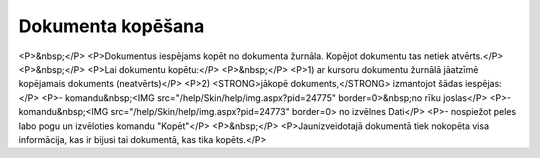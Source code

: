.. 14046 ======================Dokumenta kopēšana====================== <P>&nbsp;</P>
<P>Dokumentus iespējams kopēt no dokumenta žurnāla. Kopējot dokumentu tas netiek atvērts.</P>
<P>&nbsp;</P>
<P>Lai dokumentu kopētu:</P>
<P>&nbsp;</P>
<P>1) ar kursoru dokumentu žurnālā jāatzīmē kopējamais dokuments (neatvērts)</P>
<P>2) <STRONG>jākopē dokuments,</STRONG> izmantojot šādas iespējas:</P>
<P>- komandu&nbsp;<IMG src="/help/Skin/help/img.aspx?pid=24775" border=0>&nbsp;no rīku joslas</P>
<P>- komandu&nbsp;<IMG src="/help/Skin/help/img.aspx?pid=24773" border=0> no izvēlnes Dati</P>
<P>- nospiežot peles labo pogu un izvēloties komandu "Kopēt"</P>
<P>&nbsp;</P>
<P>Jaunizveidotajā dokumentā tiek nokopēta visa informācija, kas ir bijusi tai dokumentā, kas tika kopēts.</P> 